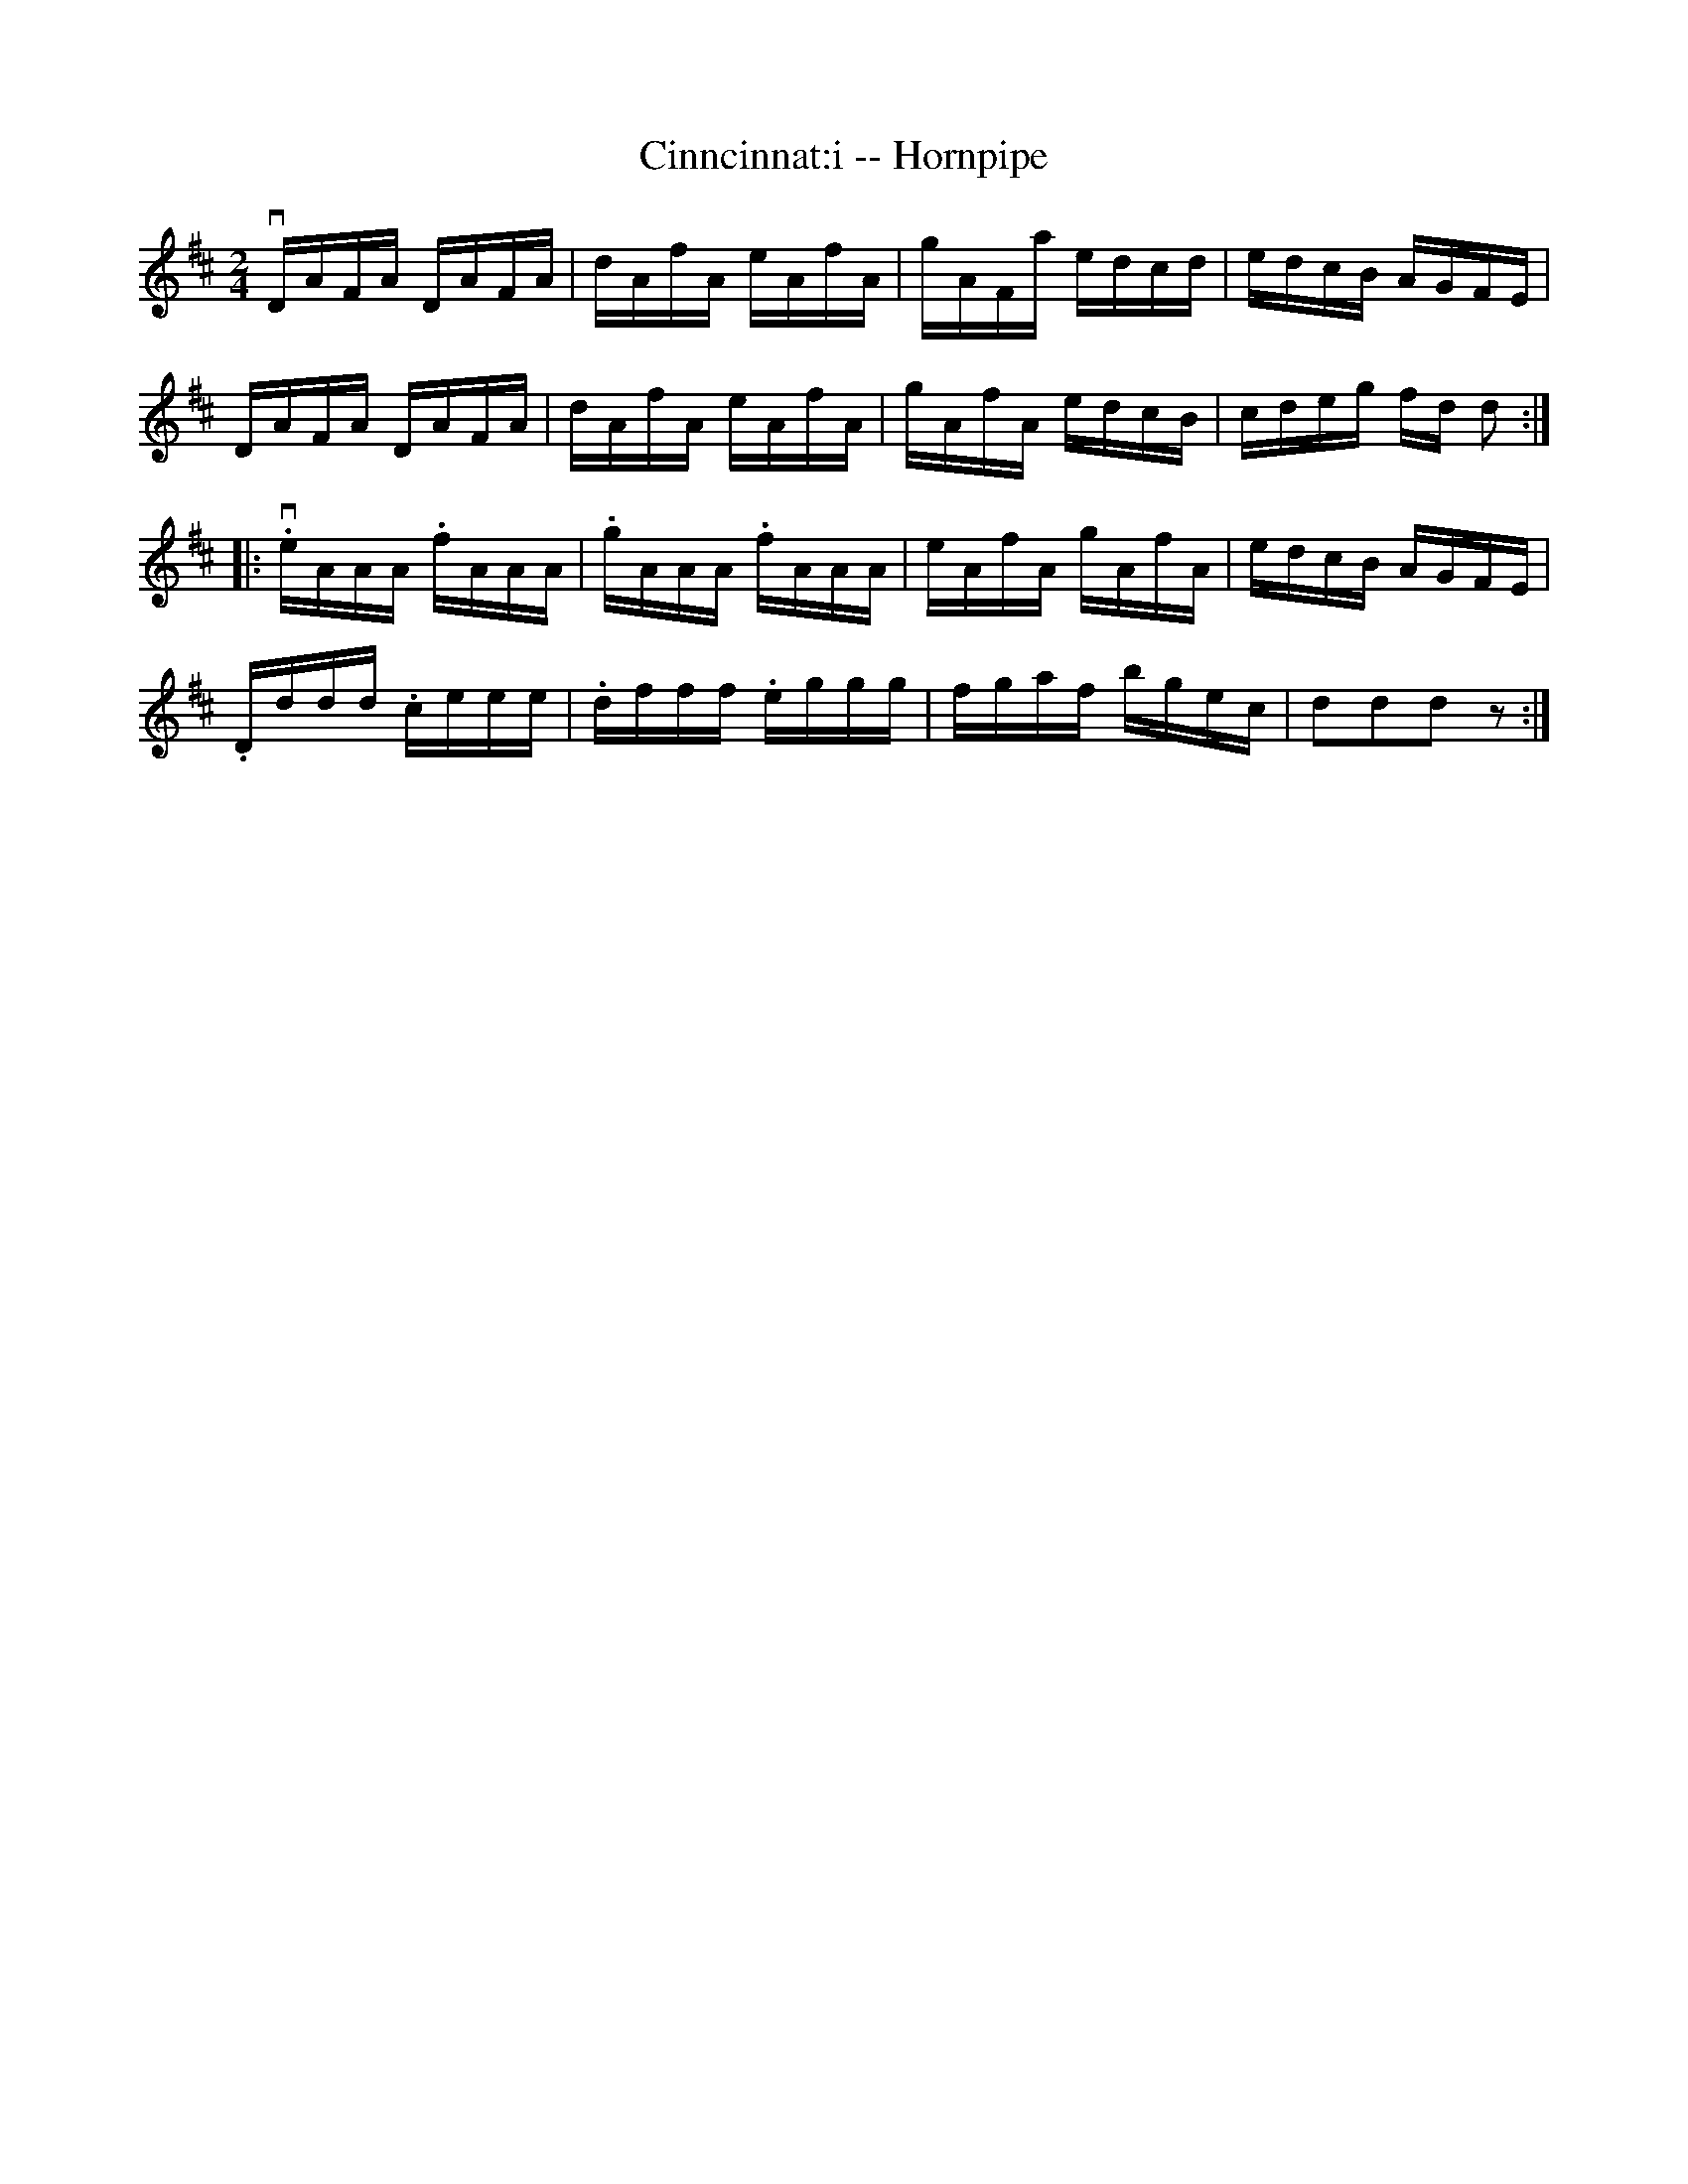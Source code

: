 X:1
T:Cinncinnat:i -- Hornpipe
R:hornpipe
B:Cole's 1000 Fiddle Tunes
Z:Bob Puckette <bpuckette:msn.com> 2003-3-8
M:2/4
L:1/16
K:D
vDAFA DAFA|dAfA eAfA|gAFa edcd|edcB AGFE|
DAFA DAFA|dAfA eAfA|gAfA edcB|cdeg fd d2:|
|:v.eAAA .fAAA|.gAAA .fAAA|eAfA gAfA|edcB AGFE|
.Dddd .ceee|.dfff .eggg|fgaf bgec|d2d2d2 z2:|
